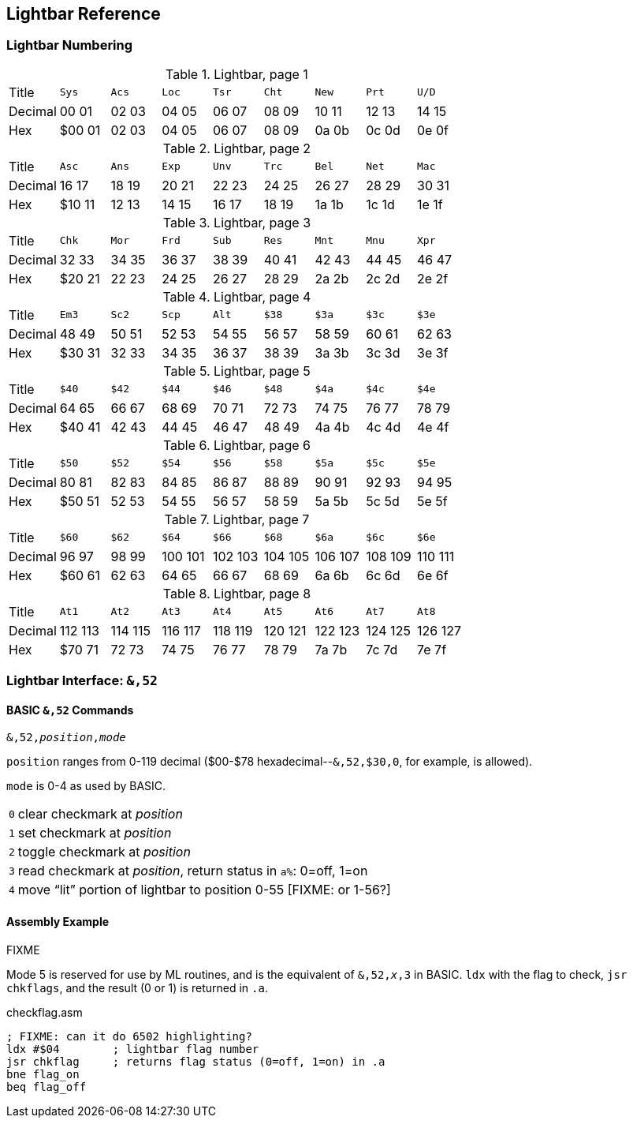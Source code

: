 == Lightbar Reference

=== Lightbar Numbering

.Lightbar, page 1
[width="100%",cols="1*<,8*^"]
|====================
| Title   | `Sys`  |  `Acs`  |  `Loc`  |  `Tsr`  |  `Cht`  |  `New`  |  `Prt`  |  `U/D`  
| Decimal | 00&nbsp;01 | 02&nbsp;03 | 04&nbsp;05 | 06&nbsp;07 | 08&nbsp;09 | 10&nbsp;11 | 12&nbsp;13 | 14&nbsp;15
| Hex     | $00&nbsp;01 | 02&nbsp;03 | 04&nbsp;05 | 06&nbsp;07 | 08&nbsp;09 | 0a&nbsp;0b | 0c&nbsp;0d | 0e&nbsp;0f
|====================

.Lightbar, page 2
[width="100%",cols="1*<,8*^"]
|====================
| Title   | `Asc`  |  `Ans`  |  `Exp`  |  `Unv`  |  `Trc`  |  `Bel`  |  `Net`  |  `Mac`  
| Decimal | 16&nbsp;17 | 18&nbsp;19 | 20&nbsp;21 | 22&nbsp;23 | 24&nbsp;25 | 26&nbsp;27 | 28&nbsp;29 | 30&nbsp;31
| Hex     | $10&nbsp;11 | 12&nbsp;13 | 14&nbsp;15 | 16&nbsp;17 | 18&nbsp;19 | 1a&nbsp;1b | 1c&nbsp;1d | 1e&nbsp;1f
|====================

.Lightbar, page 3
[width="100%",cols="1*<,8*^"]
|====================
| Title   | `Chk` | `Mor` | `Frd` | `Sub` | `Res` | `Mnt` | `Mnu` | `Xpr`  
| Decimal |  32&nbsp;33 | 34&nbsp;35 | 36&nbsp;37 | 38&nbsp;39 | 40&nbsp;41 | 42&nbsp;43 | 44&nbsp;45 | 46&nbsp;47
| Hex     | $20&nbsp;21 | 22&nbsp;23 | 24&nbsp;25 | 26&nbsp;27 | 28&nbsp;29 | 2a&nbsp;2b | 2c&nbsp;2d | 2e&nbsp;2f 
|====================

.Lightbar, page 4
[width="100%",cols="1*<,8*^"]
|====================
| Title   | `Em3`  |  `Sc2`  |  `Scp`  |  `Alt`  |  `$38`  |  `$3a`  |  `$3c`  |  `$3e`  
| Decimal | 48&nbsp;49 | 50&nbsp;51 | 52&nbsp;53 | 54&nbsp;55 | 56&nbsp;57 | 58&nbsp;59 | 60&nbsp;61 | 62&nbsp;63
| Hex     |$30&nbsp;31 | 32&nbsp;33 | 34&nbsp;35 | 36&nbsp;37 | 38&nbsp;39 | 3a&nbsp;3b | 3c&nbsp;3d | 3e&nbsp;3f
|====================

.Lightbar, page 5
[width="100%",cols="1*<,8*^"]
|====================
| Title   | `$40`  |  `$42`  |  `$44`  |  `$46`  |  `$48`  |  `$4a`  |  `$4c`  |  `$4e`  
| Decimal | 64&nbsp;65 | 66&nbsp;67 | 68&nbsp;69 | 70&nbsp;71 | 72&nbsp;73 | 74&nbsp;75 | 76&nbsp;77 | 78&nbsp;79
| Hex     |$40&nbsp;41 | 42&nbsp;43 | 44&nbsp;45 | 46&nbsp;47 | 48&nbsp;49 | 4a&nbsp;4b | 4c&nbsp;4d | 4e&nbsp;4f
|====================

.Lightbar, page 6
[width="100%",cols="1*<,8*^"]
|====================
|  Title |  `$50`  |  `$52`  |  `$54`  |  `$56`  |  `$58`  |  `$5a`  |  `$5c`  |  `$5e` 
|Decimal | 80&nbsp;81 | 82&nbsp;83 | 84&nbsp;85 | 86&nbsp;87 | 88&nbsp;89 | 90&nbsp;91 | 92&nbsp;93 | 94&nbsp;95
|    Hex | $50&nbsp;51 | 52&nbsp;53 | 54&nbsp;55 | 56&nbsp;57 | 58&nbsp;59 | 5a&nbsp;5b | 5c&nbsp;5d | 5e&nbsp;5f
|====================

.Lightbar, page 7
[width="100%",cols="1*<,8*^"]
|====================
|  Title |  `$60`  |  `$62`  |  `$64`  |  `$66`  |  `$68`  |  `$6a`  |  `$6c`  |  `$6e` 
|Decimal | 96&nbsp;97 | 98&nbsp;99 | 100&nbsp;101 | 102&nbsp;103 | 104&nbsp;105 | 106&nbsp;107 | 108&nbsp;109 | 110&nbsp;111
|    Hex | $60&nbsp;61 | 62&nbsp;63 | 64&nbsp;65 | 66&nbsp;67 | 68&nbsp;69 | 6a&nbsp;6b | 6c&nbsp;6d | 6e&nbsp;6f
|====================

.Lightbar, page 8
[width="100%",cols="1*<,8*^"]
|====================
| Title   | `At1` | `At2` | `At3` | `At4` | `At5` | `At6` | `At7` | `At8` 
| Decimal | 112&nbsp;113 | 114&nbsp;115 | 116&nbsp;117 | 118&nbsp;119 | 120&nbsp;121 | 122&nbsp;123 | 124&nbsp;125 | 126&nbsp;127 
| Hex     | $70&nbsp;71 | 72&nbsp;73 | 74&nbsp;75 | 76&nbsp;77 | 78&nbsp;79 | 7a&nbsp;7b | 7c&nbsp;7d | 7e&nbsp;7f 
|====================

=== Lightbar Interface: `&,52`

==== BASIC `&,52` Commands [[ampersand-lightbar]]

`&,52,_position_,_mode_`

`position` ranges from 0-119 decimal ($00-$78 hexadecimal--`&,52,$30,0`, for example, is allowed). 

`mode` is 0-4 as used by BASIC.

[options="autowidth"]
|====================
| `0` | clear checkmark at _position_
| `1` | set checkmark at _position_
| `2` | toggle checkmark at _position_
| `3` | read checkmark at _position_, return status in `a%`: 0=off, 1=on 
| `4` | move "`lit`" portion of lightbar to position 0-55 [FIXME: or 1-56?] 
|====================

==== Assembly Example

FIXME

Mode 5 is reserved for use by ML routines, and is the equivalent of `&,52,_x_,3` in BASIC. `ldx` with the flag to check, `jsr chkflags`, and the result (0 or 1) is returned in `.a`.

.checkflag.asm
[source,6502]
----
; FIXME: can it do 6502 highlighting?
ldx #$04	; lightbar flag number
jsr chkflag	; returns flag status (0=off, 1=on) in .a
bne flag_on
beq flag_off
----
